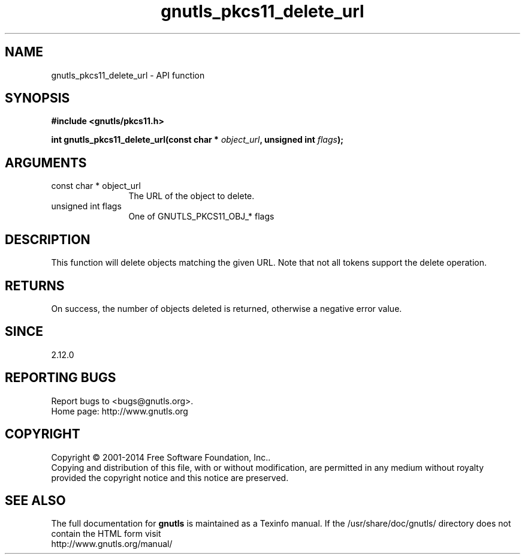 .\" DO NOT MODIFY THIS FILE!  It was generated by gdoc.
.TH "gnutls_pkcs11_delete_url" 3 "3.3.29" "gnutls" "gnutls"
.SH NAME
gnutls_pkcs11_delete_url \- API function
.SH SYNOPSIS
.B #include <gnutls/pkcs11.h>
.sp
.BI "int gnutls_pkcs11_delete_url(const char * " object_url ", unsigned int " flags ");"
.SH ARGUMENTS
.IP "const char * object_url" 12
The URL of the object to delete.
.IP "unsigned int flags" 12
One of GNUTLS_PKCS11_OBJ_* flags
.SH "DESCRIPTION"
This function will delete objects matching the given URL.
Note that not all tokens support the delete operation.
.SH "RETURNS"
On success, the number of objects deleted is returned, otherwise a
negative error value.
.SH "SINCE"
2.12.0
.SH "REPORTING BUGS"
Report bugs to <bugs@gnutls.org>.
.br
Home page: http://www.gnutls.org

.SH COPYRIGHT
Copyright \(co 2001-2014 Free Software Foundation, Inc..
.br
Copying and distribution of this file, with or without modification,
are permitted in any medium without royalty provided the copyright
notice and this notice are preserved.
.SH "SEE ALSO"
The full documentation for
.B gnutls
is maintained as a Texinfo manual.
If the /usr/share/doc/gnutls/
directory does not contain the HTML form visit
.B
.IP http://www.gnutls.org/manual/
.PP
